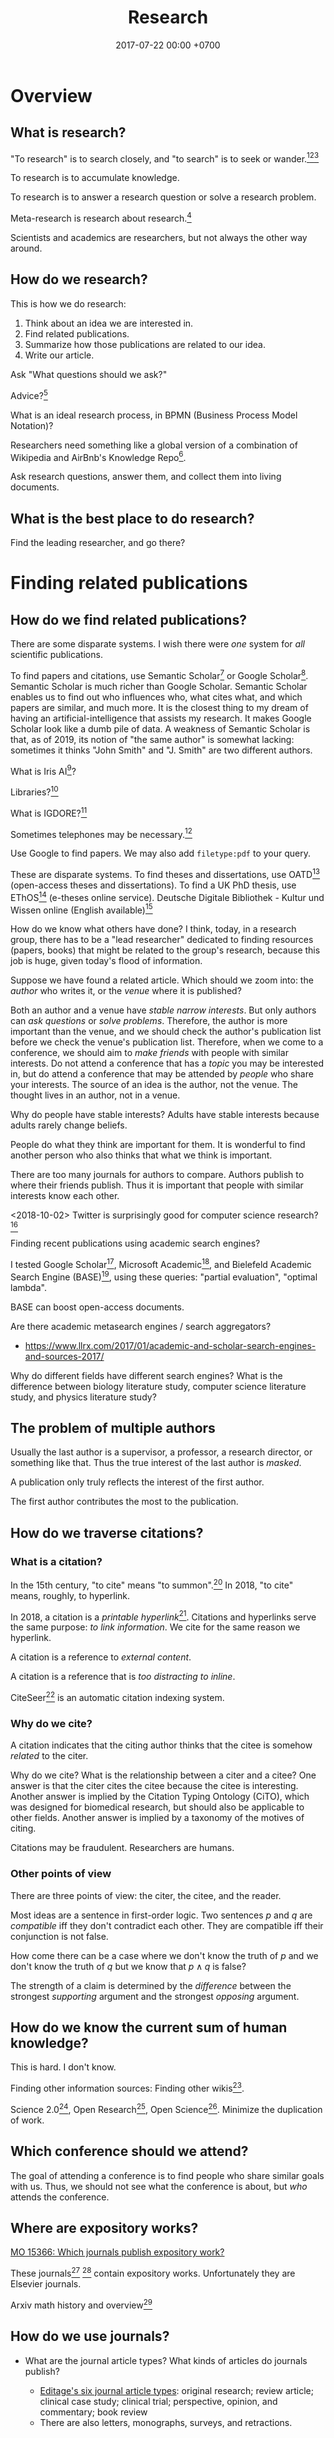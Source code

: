 #+TITLE: Research
#+DATE: 2017-07-22 00:00 +0700
#+PERMALINK: /research.html
* Overview
** What is research?
"To research" is to search closely,
and "to search" is to seek or wander.[fn::https://www.etymonline.com/word/research][fn::https://www.etymonline.com/word/search][fn::https://en.wikipedia.org/wiki/Research]

To research is to accumulate knowledge.

To research is to answer a research question or solve a research problem.

Meta-research is research about research.[fn::https://en.wikipedia.org/wiki/Meta-research]

Scientists and academics are researchers, but not always the other way around.
** How do we research?
This is how we do research:
1. Think about an idea we are interested in.
1. Find related publications.
1. Summarize how those publications are related to our idea.
1. Write our article.

Ask "What questions should we ask?"

Advice?[fn::https://cstheory.stackexchange.com/questions/2953/advice-on-good-research-practices]

What is an ideal research process, in BPMN (Business Process Model Notation)?

Researchers need something like a global version of a combination of Wikipedia and
AirBnb's Knowledge Repo[fn::https://medium.com/airbnb-engineering/scaling-knowledge-at-airbnb-875d73eff091].

Ask research questions, answer them, and collect them into living documents.
** What is the best place to do research?
Find the leading researcher, and go there?
* Finding related publications
** How do we find related publications?
There are some disparate systems.
I wish there were /one/ system for /all/ scientific publications.

To find papers and citations, use
Semantic Scholar[fn::https://www.semanticscholar.org]
or Google Scholar[fn::https://scholar.google.com].
Semantic Scholar is much richer than Google Scholar.
Semantic Scholar enables us to find out who influences who, what cites what, and which papers are similar, and much more.
It is the closest thing to my dream of having an artificial-intelligence that assists my research.
It makes Google Scholar look like a dumb pile of data.
A weakness of Semantic Scholar is that, as of 2019, its notion of "the same author" is somewhat lacking:
sometimes it thinks "John Smith" and "J. Smith" are two different authors.

What is Iris AI[fn::https://iris.ai]?

Libraries?[fn::https://medium.com/a-wikipedia-librarian/youre-a-researcher-without-a-library-what-do-you-do-6811a30373cd]

What is IGDORE?[fn::https://medium.com/@IGDORE/new-academia-a-safe-harbour-for-researchers-who-love-science-c4baa87c1ebe]

Sometimes telephones may be necessary.[fn::https://academia.stackexchange.com/questions/73236/how-to-find-people-who-do-similar-research]

Use Google to find papers.
We may also add =filetype:pdf= to your query.

These are disparate systems.
To find theses and dissertations, use OATD[fn::https://oatd.org/] (open-access theses and dissertations).
To find a UK PhD thesis, use EThOS[fn::http://ethos.bl.uk/Home.do] (e-theses online service).
Deutsche Digitale Bibliothek - Kultur und Wissen online (English available)[fn::https://www.deutsche-digitale-bibliothek.de/?lang=en]

How do we know what others have done?
I think, today, in a research group,
there has to be a "lead researcher" dedicated to finding resources (papers, books)
that might be related to the group's research,
because this job is huge,
given today's flood of information.

Suppose we have found a related article.
Which should we zoom into: the /author/ who writes it, or the /venue/ where it is published?

Both an author and a venue have /stable narrow interests/.
But only authors can /ask questions/ or /solve problems/.
Therefore, the author is more important than the venue, and we should check the author's publication list before we check the venue's publication list.
Therefore, when we come to a conference, we should aim to /make friends/ with people with similar interests.
Do not attend a conference that has a /topic/ you may be interested in,
but do attend a conference that may be attended by /people/ who share your interests.
The source of an idea is the author, not the venue.
The thought lives in an author, not in a venue.

Why do people have stable interests?
Adults have stable interests because adults rarely change beliefs.

People do what they think are important for them.
It is wonderful to find another person who also thinks that what we think is important.

There are too many journals for authors to compare.
Authors publish to where their friends publish.
Thus it is important that people with similar interests know each other.

<2018-10-02>
Twitter is surprisingly good for computer science research?[fn::https://twitter.com/search?q=programming%20language%20research]

Finding recent publications using academic search engines?

I tested Google Scholar[fn::https://scholar.google.com/],
Microsoft Academic[fn::https://academic.microsoft.com/],
and Bielefeld Academic Search Engine (BASE)[fn::https://www.base-search.net/],
using these queries: "partial evaluation", "optimal lambda".

BASE can boost open-access documents.

Are there academic metasearch engines / search aggregators?
- https://www.llrx.com/2017/01/academic-and-scholar-search-engines-and-sources-2017/

Why do different fields have different search engines?
What is the difference between biology literature study, computer science literature study, and physics literature study?
** The problem of multiple authors
Usually the last author is a supervisor, a professor, a research director, or something like that.
Thus the true interest of the last author is /masked/.

A publication only truly reflects the interest of the first author.

The first author contributes the most to the publication.
** How do we traverse citations?
*** What is a citation?
In the 15th century, "to cite" means "to summon".[fn::https://www.etymonline.com/word/cite]
In 2018, "to cite" means, roughly, to hyperlink.

In 2018, a citation is a /printable hyperlink/[fn::https://en.wikipedia.org/wiki/Hyperlink].
Citations and hyperlinks serve the same purpose: /to link information/.
We cite for the same reason we hyperlink.

A citation is a reference to /external content/.

A citation is a reference that is /too distracting to inline/.

CiteSeer[fn::http://citeseerx.ist.psu.edu/index] is an automatic citation indexing system\cite{Giles1998CiteSeerAA}.
*** Why do we cite?
A citation indicates that the citing author thinks that the citee is somehow /related/ to the citer.

Why do we cite?
What is the relationship between a citer and a citee?
One answer is that the citer cites the citee because the citee is interesting\cite{liu2013interestingness}.
Another answer is implied by the Citation Typing Ontology (CiTO)\cite{shotton2010cito}, which was designed for biomedical research, but should also be applicable to other fields.
Another answer is implied by a taxonomy of the motives of citing\cite{erikson2014taxonomy}.

Citations may be fraudulent.
Researchers are humans.
*** Other points of view
There are three points of view: the citer, the citee, and the reader.

Most ideas are a sentence in first-order logic.
Two sentences \(p\) and \(q\) are /compatible/ iff they don't contradict each other.
They are compatible iff their conjunction is not false.

How come there can be a case where we don't know the truth of \(p\) and we don't know the truth of \(q\) but we know that \(p \wedge q\) is false?

The strength of a claim is determined by the /difference/ between the strongest /supporting/ argument and the strongest /opposing/ argument.
** How do we know the current sum of human knowledge?
This is hard.
I don't know.

Finding other information sources: Finding other wikis[fn::https://en.wikipedia.org/wiki/List_of_wikis].

Science 2.0[fn::https://en.wikipedia.org/wiki/Science_2.0],
Open Research[fn::https://en.wikipedia.org/wiki/Open_research],
Open Science[fn::https://en.wikipedia.org/wiki/Open_science].
Minimize the duplication of work.
** Which conference should we attend?
The goal of attending a conference is to find people who share similar goals with us.
Thus, we should not see what the conference is about, but /who/ attends the conference.
** Where are expository works?
[[https://mathoverflow.net/questions/15366/which-journals-publish-expository-work][MO 15366: Which journals publish expository work?]]

These journals[fn::Expositiones mathematicae https://www.journals.elsevier.com/expositiones-mathematicae/]
 [fn::Computer science review https://www.journals.elsevier.com/computer-science-review]
contain expository works.
Unfortunately they are Elsevier journals.

Arxiv math history and overview[fn::https://arxiv.org/archive/math.HO]
** How do we use journals?

  - What are the journal article types?
    What kinds of articles do journals publish?

    - [[http://www.editage.com/insights/6-article-types-that-journals-publish-a-guide-for-early-career-researchers][Editage's six journal article types]]: original research; review article; clinical case study; clinical trial; perspective, opinion, and commentary; book review
    - There are also letters, monographs, surveys, and retractions.

* Summarizing publications
** How do we read a research article?
Read the title, the abstract, and then the conclusion.
** How do we read a book?
Do not read the entire book.

Get an idea or a problem before touching the book.
Find relevant parts in the table of contents.
** How do we catch up quickly?
An article is a diff.
It is a patch.
To understand the article, you need background knowledge.
We are weak in bootstrapping new people quickly.

If you are in a lab, you can ask your professor to bootstrap you.

If you are an independent researcher?

Only read papers or books after you know what you are looking for.
Don't read without reason.


** How do we onboard newcomers faster?
Write /living documents/ that summarize papers and provide directions.
Let newcomers improve them.
Living documents are perfect for expository works.

Every research paper is a "delta" of knowledge, a "nugget", a "diff".
 We need living documents that are the sum of those deltas.

A possible problem: who are the authors of a collaborative living document?
** How fast can we speed-read?

  - [[https://www.scotthyoung.com/blog/2015/01/19/speed-reading-redo/][I Was Wrong About Speed Reading: Here are the Facts]]:
    "anything above 500-600 words per minute is improbable without losing comprehension".

* Writing
** What computer document format should I write my research in?
Write your content in Pandoc Markdown / Org Mode.
Let Pandoc convert whatever format to HTML or LaTeX.

Use MathJax if you need to typeset math on the Web.

Stick to standard Web technology.
For the reader, reading HTML pages has less friction than reading a PDF document.

Use CSS to style the HTML.

Why should we not follow my advice?
Your institution probably incentivizes you to publish on famous journals, not on the Internet.
This incentive scheme has to change for better science.
Unfortunately you are not in the position to change it.
It's frustrating.
** How do researchers collaborate?
[[https://gowers.wordpress.com/2009/01/27/is-massively-collaborative-mathematics-possible/][Timothy Gowers: Is massively collaborative mathematics possible?]]
** How should we write?
Slides, Simon Peyton-Jones, "How to write a great research paper: seven simple suggestions"[fn::https://www.cis.upenn.edu/~sweirich/icfp-plmw15/slides/peyton-jones.pdf].
Another copy of those slides is at Microsoft[fn::https://www.microsoft.com/en-us/research/academic-program/write-great-research-paper/].
** What writing medium should we use?
Researchers should collaborate writing living documents instead of writing isolated papers.
We need something like Wikipedia but for research.
We need a goal-oriented/task-oriented Wikipedia.
Wikiversity might be close to that.
* Entering academia
The most important thing when entering academia is to find a professor whose research interests match ours.

If we want to enroll in higher formal education, then we must find a professor whose research interests match ours,
and we must prove that we are worthy of the research position.
/The right professor is the most important factor./[fn::https://www.quora.com/What-are-the-good-complexity-theory-research-groups-around-the-world]
The professor is more important than the institution (university or company).
We must be prepared to /relocate/ to somewhere near the professor.

https://www.quora.com/How-do-professors-view-cold-emails-asking-for-research-opportunities
* Academic journal publishing reform
  :PROPERTIES:
  :CUSTOM_ID: academic-journal-publishing-reform
  :END:

- Where can I find more information?

  - [[https://en.m.wikipedia.org/wiki/Academic_journal_publishing_reform][Wikipedia: Academic journal publishing reform]]
  - Where can I find more information about the current state and recent progress?

    - [[https://gowers.wordpress.com/category/elsevier/][Timothy Gowers's blog, "Elsevier" category]]

      - 2017: [[https://gowers.wordpress.com/2017/07/27/another-journal-flips/][Another journal flips]]
      - 2016: [[https://gowers.wordpress.com/2016/11/29/time-for-elsexit/][Time for Elsexit?]]
      - 2012: [[https://gowers.wordpress.com/2012/01/21/elsevier-my-part-in-its-downfall/][Elsevier -- my part in its downfall]]

- What is it?

  - a battle between many oppressed academics and some questionable publishing companies

- Who are the heros?

  - Aaron Swartz, who is a hero to the researchers in poor countries, and a criminal to the prosecutors
  - Timothy Gowers, who began a boycott against Elsevier
  - and other tens of thousands of academics who care, probably more
  - I don't know. There have to be other people. They don't work alone.

- Who are the villains?

  - mainly Elsevier, because of two reasons:

    - It's the biggest academic publisher.
    - It does [[https://en.wikipedia.org/wiki/Elsevier#Criticism_and_controversies][lots of questionable things]].
    - [[https://www.talyarkoni.org/blog/2016/12/12/why-i-still-wont-review-for-or-publish-with-elsevier-and-think-you-shouldnt-either/][Tal Yarkoni's comprehensive argument against Elsevier]]

  - and some other predatory publishers

- What are the problems?

  - Price gouging, done rationally by a profit-seeking monopoly.
    See also the list of questionable things in the link above.

- What is the outcome of the battle?

  - How much has it impacted Elsevier's bottom line?
  - How much has it saved universities?
  - I don't know.
  - It seems that more new papers published open-access. But what about old papers? We need them too.
  - [[https://en.wikipedia.org/wiki/The_Cost_of_Knowledge][Wikipedia: The cost of knowledge]]
  - [[https://en.wikisource.org/wiki/Guerilla_Open_Access_Manifesto][Wikipedia: Guerilla open access manifesto]]
  - The battle might also have sparked the creation of these websites?
    Actions against these websites might have sparked the battle?

    - Library Genesis, see [[https://en.wikipedia.org/wiki/Library_Genesis][Wikipedia]]
    - Sci-Hub, see [[https://en.wikipedia.org/wiki/Sci-Hub][Wikipedia]]
    - ICanHazPDF, see [[https://en.wikipedia.org/wiki/ICanHazPDF][Wikipedia]]
    - Library.nu, see [[https://en.wikipedia.org/wiki/Library.nu][Wikipedia]]

- What can you do to help solve that?

  - I have a proposal below that I hope is useful, but I'm not sure.

- https://www.quora.com/Why-do-researchers-have-to-pay-to-read-research-papers-Shouldnt-papers-be-free-for-those-who-need-them-How-are-publishers-able-to-charge-so-much
- [[https://en.wikipedia.org/wiki/Academic_publishing][WP: Academic publishing]]
- [[https://en.wikipedia.org/wiki/Scientometrics][WP: Scientometrics]]

  - What are some metrics used to measure an academic resource?

    - Impact factor, "a measure reflecting the yearly average number of citations to recent articles published in that journal" ([[https://en.wikipedia.org/wiki/Impact_factor][Wikipedia: Impact factor]])
    - h-index, https://en.wikipedia.org/wiki/H-index#Calculation

  - Are those metrics good? Do they create perverse incentive? Are people gaming the system?

    - I know someone who coauthors more papers than everyone in my university /combined/.

      - Is it possible to coauthor that many papers?
      - Is he efficient?
      - Is he cheating?

        - Perhaps he should be thanked, but he is not an author?

          - What is an author?

            - If you suggest an idea, but don't write the paper, are you an author?
            - https://www.theguardian.com/higher-education-network/2015/jun/05/my-professor-demand-to-be-listed-author-on-research-paper

          - How many papers can you author in a year?

      - Is my university incompetent?

- Why are there so many academic journals?
- [[https://www.theguardian.com/higher-education-network/2017/jun/06/why-we-cant-trust-academic-journals-to-tell-the-scientific-truth][Why we can't trust academic journals to tell the scientific truth]]
- Undigested

  - Academic publishing is broken

    - https://sbseminar.wordpress.com/2017/04/09/and-elsevier-taketh-away/
    - https://fairoa.org/

  - https://academia.stackexchange.com/questions/19333/how-much-do-springer-verlag-authors-make-per-book-sold

Springer makes no fucking sense:
personally spending $39,000[fn::5 paper/work-day * $30/paper * 260 work-day/year = $39,000] per year just to read papers is just too fucking much for an average researcher.

Publishers may be evil.[fn::https://www.theguardian.com/higher-education-network/2015/sep/04/academics-are-being-hoodwinked-into-writing-books-nobody-can-buy]
** Proposal for academic publishing reform: Separate peer review and physical dissemination
   :PROPERTIES:
   :CUSTOM_ID: proposal-for-academic-publishing-reform-separate-peer-review-and-physical-dissemination
   :END:

/Attach reputation to reviewers, not journals./
To humans, not institutions.
What is important is not where an article is published,
but /who reviews the article/.
There are no important journals.
There are only important reviewers.

Alternatively, /make the reviewers own the journals/.
Profit-seeking is not evil on its own.
Neither is monopoly.
But together they screw buyers.

Incentivize academics to publish openly on the Internet instead on closed journals.

Make a website for peer-reviewing articles.

2018-04-25: It exists. See Wikipedia:
[[https://en.wikipedia.org/wiki/Publons][Publons]],
[[https://en.wikipedia.org/wiki/PubPeer][PubPeer]],
[[https://en.wikipedia.org/wiki/JournalReview.org][JournalReview.org]].

** Other content
   :PROPERTIES:
   :CUSTOM_ID: other-content
   :END:

- Science progresses much faster if we exchange data/knowledge/information freely.

  - You have something I need.
  - I have something you need.

- We need content curation for science/academics.

  - https://medium.com/content-curation-official-guide/why-to-curate-information-73ecb47b98a5
  - https://en.wikipedia.org/wiki/Content_curation
  - https://en.wikipedia.org/wiki/Digital_curation
  - 2016, article, [[https://medium.com/content-curation-official-guide/why-to-curate-information-73ecb47b98a5][Why To Curate Information -- Content Curation Official Guide]]
  - 2017, article, [[https://medium.com/content-curation-official-guide/how-to-monetize-curated-content-465cc44725bd][How To Monetize Curated Content -- Content Curation Official Guide]]
  - 2008, article, [[https://www.missiontolearn.com/content-curator/][Who are your content curators - and what skill should they have?]]
  - Is there a curated wiki?
    Can we crowdsource curation?

    - 2017, article, [[https://bigthink.com/Picture-This/mob-rule-curating-via-crowdsourcing][Mob Rule: Curating via Crowdsourcing - Big Think]]
    - 2016, article, [[https://www.ncbi.nlm.nih.gov/pmc/articles/PMC4976298/][Crowdsourcing and curation: perspectives from biology and natural language processing]]
    - 2016, article, [[https://yeti.co/blog/crowdsourcing-spotifys-secret-weapon-for-curation-at-scale/][Crowdsourcing: Spotify's Secret Weapon for Curation at Scale - Yeti]]
    - 2016, article, [[http://analytics-magazine.org/crowdsourcing-using-the-crowd-curated-vs-unknown/][Crowdsourcing -- Using the crowd: curated vs. unknown - Analytics Magazine]]
    - 2013, article, "A Theoretical Analysis of Crowdsourced Content Curation", [[http://users.eecs.northwestern.edu/~gar627/crowdsource.pdf][pdf]]

  - [[https://medium.com/machine-learning-in-practice/my-curated-list-of-ai-and-machine-learning-resources-from-around-the-web-9a97823b8524]["My Curated List of AI and Machine Learning Resources from Around the Web"]]

- [[https://en.wikipedia.org/wiki/Least_publishable_unit][Least publishable unit - Wikipedia]]
- [[http://www.vegapublish.info/][Vega Academic Publishing System -- Blog]]: "Vega is laying a new foundation for online open access publishing."
* Unorganized related things
** Reading academic publications

  - The input is the publication and some effort.
  - What is the output?
  - What is the best way of reading?

    - An attempt to answer that

      - Begin with a goal.
      - Every time you read a sentence, compare it to your goal.

        - If the sentence helps you reach your goal, process the sentence.
        - Otherwise, skip it.

  - A publication can be thought as a set of first-order logic statements.
  - What is knowledge?

    - A piece of knowledge is a sentence: a first-order logic statement with no free variables.

- In order to do something new, you must make sure that nobody else has done it.
  In 2018, there are 7 billion people.
- Which country values science the most?
  Where is scientist most demanded?

  - [[https://en.wikipedia.org/wiki/Inglehart%E2%80%93Welzel_cultural_map_of_the_world][WP: Inglehart--Welzel cultural map of the world]]
  - [[https://www.phdstudies.com/article/What-Are-The-Best-Countries-For-Scientists/][phdstudies.com: What are the best countries for scientists?]]
  - [[https://en.wikipedia.org/wiki/OECD_Better_Life_Index][OECD better life index]]

** How should I structure my research?

  - Structure your research as a hierarchy of questions and answers.
    Every question may spawn child questions and answers.
    I call this format the HQA (Hierarchical Questions and Answers) or QAT (Question-Answer Tree).

    - We should group paragraphs into trees.

      - Every child explains, augments, supports, or elaborates its parent.
      - We have been grouping sentences into paragraphs.

  - Why do we need questions or problems?

    - Questions drive research.

** How should we organize information?

  - It depends on how the information is going to be retrieved.
  - [[http://thevisualcommunicationguy.com/2013/07/20/the-five-and-only-five-ways-to-orgaize-information/][The only five ways to organize information]]:
    location, alphabet, time, category, hierarchy
  - [[https://en.wikipedia.org/wiki/Personal_knowledge_management][Wikipedia: Personal knowledge management]]
  - [[http://citeseerx.ist.psu.edu/viewdoc/download?doi=10.1.1.164.320&rep=rep1&type=pdf][Better to organize personal information by folders or by tags?]]

** Journals

  - https://mathoverflow.net/questions/42/which-are-the-best-mathematics-journals-and-what-are-the-differences-between-th
  - What is [[https://en.wikipedia.org/wiki/Impact_factor][impact factor]]?
  - Is citation a strong signal of quality?
  - [[https://en.wikipedia.org/wiki/Sturgeon%27s_law][Sturgeon's law]]: 90% of everything is crap

    - How do we find the 10% that is not crap?
    - [[https://math.stackexchange.com/questions/1071384/effective-research-notes][How to make effective research notes]]

** Exploration

  - https://ibmathsresources.com/maths-ia-maths-exploration-topics/
  - http://www.dpcdsb.org/NR/rdonlyres/FE43C622-9FA0-4385-8E19-0C539513295E/133918/ListofPotentialTopicsfortheExploration1.pdf

** How do I keep myself up-to-date? How do I keep myself in the loop?

  - Which mailing lists should I join?
  - Which blogs, websites, or people should I follow?
  - [[https://mobile.twitter.com/amermathsoc][Twitter of AMS (American Mathematical Society)]]

** How do we know if something is legitimate or bullshit?

  - See [[http://callingbullshit.org/][callingbullshit.org]]
  - [[http://callingbullshit.org/tools/tools_legit.html][How do you know a paper is legit?]]

** What tools might help my research?

  - [[https://learn-anything.xyz/][learn-anything.xyz]] is a community-curated mind map.
  - Google's [[https://books.google.com/talktobooks/][talk to books]].
  - http://www.arxiv-sanity.com/
  - http://connectedresearchers.com/online-tools-for-researchers/
  - https://digitalresearchtools.pbworks.com/w/page/17801693/Organize%20Research%20Materials
  - https://www.zotero.org/
  - Preprint servers. Beware: anyone can put anything.
    Browsing a preprint server directly is a bad idea that will waste your time.

    - arxiv.org
    - vixra.org
** Open access journals
   :PROPERTIES:
   :CUSTOM_ID: open-access-journals
   :END:

How do we know if an open-access journal is legitimate?

http://www.mdpi.com/journal/universe

https://benthamopen.com/PHY/home/

** How do we work with proofs?

  - Understanding and simplifying existing proofs
  - Proving unproved conjectures, lemmas, and theorems
  - [[https://proofwiki.org/wiki/Main_Page][ProofWiki: compendium of mathematical proofs]]
  - https://www.reddit.com/r/math/comments/4uelmr/a_theorem_and_proof_a_week_the_50_most/
  - https://math.stackexchange.com/questions/178940/proofs-that-every-mathematician-should-know

    - https://en.wikipedia.org/wiki/Brouwer_fixed-point_theorem

      - https://en.wikipedia.org/wiki/Sperner%27s_lemma

        - https://en.wikipedia.org/wiki/Monsky%27s_theorem

          - https://en.wikipedia.org/wiki/Proofs_from_THE_BOOK

  - The most important theorems?

    - http://pirate.shu.edu/~kahlnath/Top100.html
    - https://www.quora.com/What-are-the-most-important-mathematical-theorems
    - Theorems allow you to stand on the shoulder of giants
    - https://en.wikipedia.org/wiki/Newton's_theorem_of_revolving_orbits
    - Pythagoras's theorem about right triangles
    - Löwenheim--Skolem theorems
    - Gödel's incompleteness theorems
    - Gödel's completeness theorems

** Can we crowdsource/outsource master-level or doctorate-level research to Fiverr or Amazon Mechanical Turk?
I think no.
Thinking doesn't scale.
Some data collection may scale.

Trying to scale the thinking may invite crackpots?

** Can we transform or break a doctorate-level research problem into pieces that amateurs can work on?
Is the difficulty in mathematics essential or accidental?
For example, accidental complexity is due to bad notation, bad presentation, bad writing.

** What are the different kinds of academic meetings?
Which is the most common type?
Which one should I attend?

"Conference" comes from Latin "con-" ("together") and "ferō" ("I bear")[fn::https://en.wiktionary.org/wiki/conference]

"Colloquium" comes Latin "co-" ("together") and "loquor" ("to talk")[fn::https://en.wiktionary.org/wiki/colloquium]

seminar

congress;
[[https://en.wikipedia.org/wiki/International_Congress_of_Mathematicians][Wikipedia: International Congress of Mathematicians]]

See also [[https://english.stackexchange.com/questions/20924/whats-the-difference-between-colloquium-seminar-and-possibly-other-such-w][English SE 20924]].

"Symposium" comes from a Greek word meaning "to drink together".[fn::https://en.wikipedia.org/wiki/Symposium]

What is the difference between conference, congregation, symposium, seminar?
Why can't we just use the word "meeting" for all of them?
** Why is literature study important?

  - It saves time.

    - Skip things that are already done.
    - Skip dead ends.
    - Build on other people's work.

** How should we structure human knowledge?
- [[https://thepantologist.com/classifying-all-human-knowledge/][Classifying all human knowledge]]
- [[https://en.wikipedia.org/wiki/Figurative_system_of_human_knowledge][WP:Figurative system of human knowledge]]
- [[https://www.theatlantic.com/technology/archive/2013/10/-wikipediaproblems-how-do-you-classify-everything/280178/][#WikipediaProblems: How Do You Classify Everything?]]
  - SUMO (Suggested Upper Merged Ontology)
** Undigested

  - [[https://books.google.com/talktobooks/][Google talk to books]]
  - SQ3R method https://academia.stackexchange.com/questions/631/how-to-efficiently-read-mathematically-and-theoretically-dense-books-in-stem-fie
  - http://tex.stackexchange.com/questions/5635/how-to-cite-a-university-lecture-or-its-slides-or-script
  - https://www.timeshighereducation.com/features/these-are-20-most-popular-academic-papers-2016
  - https://www.quora.com/Is-doing-a-PhD-worth-it-these-days
  - http://connectedresearchers.com/online-tools-for-researchers/

** Scientific method?

  - Scientific method is a combination of Ask, Observe, Guess, Test.
  - [[https://en.wikipedia.org/wiki/Scientific_method][WP:Scientific method]]

- [[https://en.wikipedia.org/wiki/Lists_of_unsolved_problems][WP:List of unsolved problems]]
** Failures?
Publishers that fail the SCIGen test?

Lupine Publishers[fn::https://www.sciencealert.com/how-kim-kardashian-inventor-bitcoin-teamed-up-write-scientific-paper-satoshi-nakamoto-predatory-journals]

Other failures?

"Peer review fails to prevent publication of paper with unsupported claims about peer review"[fn::https://scholarlykitchen.sspnet.org/2018/03/15/a-comment-on-klein-et-als-comparing-articles-to-preprints/]

I read somewhere I forgot, that that is not the point of peer review.
What is peer review meant to accomplish then?
** How to study everything?
Begin with ontology.
What exists?
How do they relate?
** Open-access journals?
- [[https://en.wikipedia.org/wiki/List_of_open_access_journals][WP:List of open-access journals]]
- [[https://en.wikipedia.org/wiki/Body_of_knowledge][WP:Body of knowledge]]
* Unorganized not-too-related things?
** How do we get research grants?
What are the laws and rules?

Who makes the decisions?

How do you improve your chances?

2014 book "Writing Successful Grant Proposals from the Top Down and Bottom Up"[fn::https://us.sagepub.com/en-us/nam/writing-successful-grant-proposals-from-the-top-down-and-bottom-up/book236652]
** What does an assistant professor do?
According to https://recruit.ucsc.edu/apply/JPF00651:
- develop a research program
- advise graduate students in their research area
- obtain external funding
- develop and teach courses within the undergraduate and graduate curriculum
- perform university, public, and professional service

That's a lot for one person to do.
** Problems
- 2005, article, "Why Most Published Research Findings Are False", John P. A. Ioannidis, [[http://journals.plos.org/plosmedicine/article?id=10.1371/journal.pmed.0020124][html]]
** Academics is broken. Science is broken. Research is broken.
- https://www.statnews.com/2018/10/29/alzheimers-research-outsider-bucked-prevailing-theory/
  - Alzheimer research went slowly.
    30 years and still no cure.
    Because grants are decided by narrow-minded old high guards.
    Perverse incentives.
    Too narrow.
    Too incremental.
    Too risk averse.
    Too tribal.
    Groupthink.
    Science has become a religious monoculture.
    - Science requires diverse thoughts in order to progress.
- Theoretical physics is also broken.
  It's hard to get a grant if you don't do string theory.
  See Lee Smolin's commentary.
** Academic writing
  - "How to write a good CVPR submission", [[https://billf.mit.edu/sites/default/files/documents/cvprPapers.pdf][pdf slides]]

** Math PhD?
- 2011, article, "A Very Rough Guide for PhD Students in Mathematics", [[http://www.maths.manchester.ac.uk/media/eps/schoolofmathematics/study/guide_2011.pdf][pdf]]
** Mathematical knowledge management?
- [[https://github.com/planetmath][Planetmath]] is a collection of TeX documents.
  - Can it be made into a mathematical knowledge management system?
- https://wikieducator.org/Main_Page
** Library problems
In 2018, a lot of human knowledge is still in libraries and not available on the Internet.
Digital typesetting was invented relatively recently.
Papers should be scanned and OCR-ed.
AI can help.

Why are there different libraries?
There should be only one library in the world.
All library should be the same.
All library should have the same content.
** Wikipedia alternatives?
- https://en.wikipedia.org/wiki/Wikipedia:Other_projects_similar_to_Wikipedia
- https://en.wikipedia.org/wiki/Wikipedia:Alternative_outlets
- https://www.quora.com/What-are-the-best-alternatives-to-Wikipedia
- https://everipedia.org/wiki/InterPlanetary_File_System/
  - Everipedia and IPFS?
- https://oedb.org/ilibrarian/top-7-alternatives-to-wikipedia/
** Refuting bullshit
- [[https://en.wikipedia.org/wiki/Bullshit#Bullshit_asymmetry_principle][WP:Bullshit asymmetry principle]]
  - "The amount of energy needed to refute bullshit is an order of magnitude bigger than to produce it."
  - Does that mean it's easier to fight a bullshit with another bullshit?
    - Why don't we fight bullshit with bullshit?
    - Why don't we fight false news with false news?
    - Why don't we fight hoaxes with hoaxes?
    - Why don't we fight propagandas with propagandas?
    - If we fight lies with lies, everybody loses?
* Bibliography
